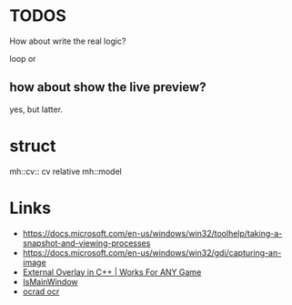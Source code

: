 * TODOS
How about write the real logic?

loop or

** how about show the live preview?
yes, but latter.

* struct
mh::cv:: cv relative
mh::model

* Links
- https://docs.microsoft.com/en-us/windows/win32/toolhelp/taking-a-snapshot-and-viewing-processes
- https://docs.microsoft.com/en-us/windows/win32/gdi/capturing-an-image
- [[https://www.youtube.com/watch?v=BIZyxja3Qls][External Overlay in C++ | Works For ANY Game]]
- [[https://referencesource.microsoft.com/#System/services/monitoring/system/diagnosticts/ProcessManager.cs][IsMainWindow]]
- [[https://www.gnu.org/software/ocrad/][ocrad ocr]]